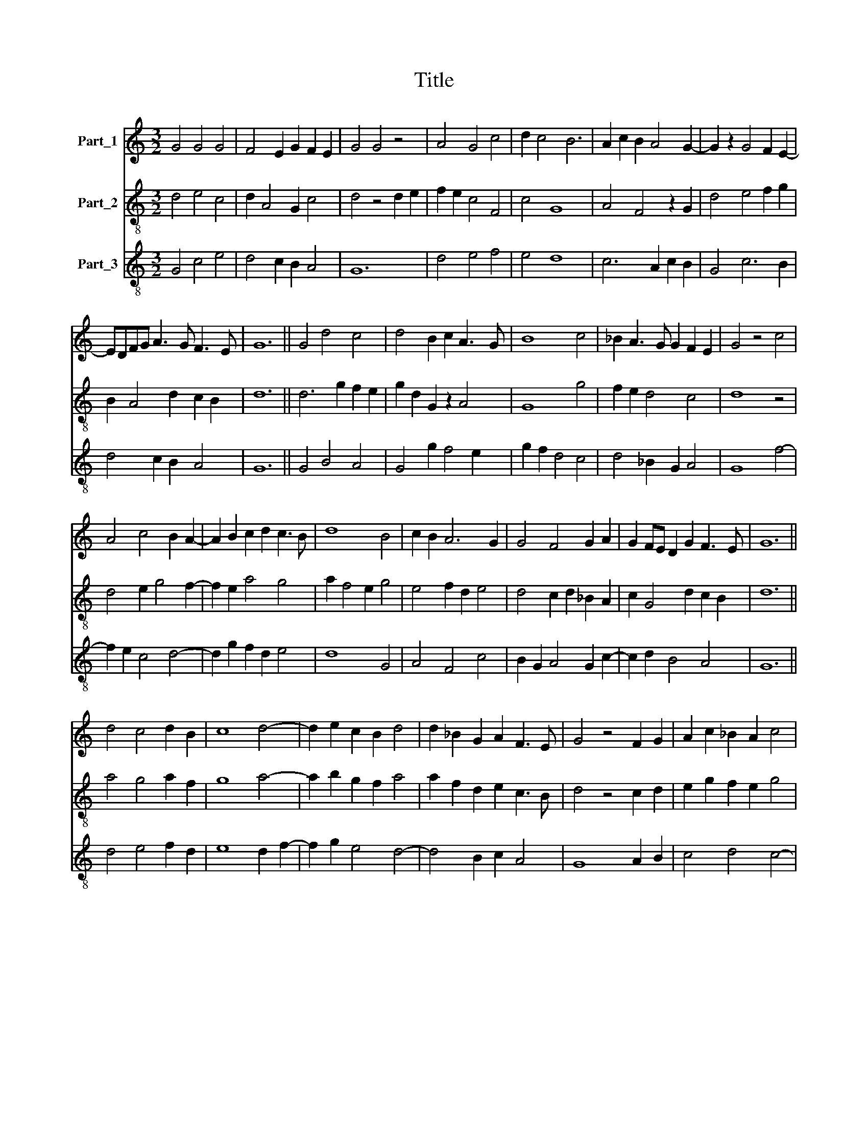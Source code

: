 X:1
T:Title
%%score 1 2 3
L:1/8
M:3/2
K:C
V:1 treble nm="Part_1"
V:2 treble-8 nm="Part_2"
V:3 treble-8 nm="Part_3"
V:1
 G4 G4 G4 | F4 E2 G2 F2 E2 | G4 G4 z4 | A4 G4 c4 | d2 c4 B6 | A2 c2 B2 A4 G2- | G2 z2 G4 F2 E2- | %7
 EDFG A3 G F3 E | G12 || G4 d4 c4 | d4 B2 c2 A3 G | B8 c4 | _B2 A3 G G2 F2 E2 | G4 z4 c4 | %14
 A4 c4 B2 A2- | A2 B2 c2 d2 c3 B | d8 B4 | c2 B2 A6 G2 | G4 F4 G2 A2 | G2 FE D2 G2 F3 E | G12 || %21
 d4 c4 d2 B2 | c8 d4- | d2 e2 c2 B2 d4 | d2 _B2 G2 A2 F3 E | G4 z4 F2 G2 | A2 c2 _B2 A2 c4 | %27
 A4 c2 _B2 G4 | A4 G2 E2 F4 | G2 _B2 A2 G3 FFE | G12 || G4 F4 G4 | G4 A2 B2 c4- | %33
 c2 B2 G2 G2 F3 E | G4 A6 F2 | G4 A4 A4 | B2 c2 d4 G4 | A2 c2 _B2 G3 FFE | G12 || G4 A4 G2 F2 | %40
 E6 D4 G2 | F3 E G4 _B4 | A4 z4 c4 | _B4 A4 G4 | A4 G4 F4 | G12 || d4 d4 G2 c2 | _B2 A2 c4 B2 A2 | %48
 G4 F4 G4 | _B2 d4 c2 A4 | c4 c4 d2 e2 | c2 A2 BG G3 FFE | G4 z4 E4 | C4 E2 F2 G2 A2- | %54
 A2 _B2 c4 d2 c2 | A4 c4 _B4 | A4 G2 G2 F3 E | G12 |] %58
V:2
 d4 e4 c4 | d2 A4 G2 c4 | d4 z4 d2 e2 | f2 e2 c4 F4 | c4 G8 | A4 F4 z2 G2 | d4 e4 f2 g2 | %7
 B2 A4 d2 c2 B2 | d12 || d6 g2 f2 e2 | g2 d2 G2 z2 A4 | G8 g4 | f2 e2 d4 c4 | d8 z4 | %14
 d4 e2 g4 f2- | f2 e2 a4 g4 | a2 f4 e2 g4 | e4 f2 d2 e4 | d4 c2 d2 _B2 A2 | c2 G4 d2 c2 B2 | d12 || %21
 a4 g4 a2 f2 | g8 a4- | a2 b2 g2 f2 a4 | a2 f2 d2 e2 c3 B | d4 z4 c2 d2 | e2 g2 f2 e2 g4 | %27
 e4 g2 f2 d4 | e4 d2 B2 c4 | d2 f2 e2 d3 c cB | d12 || c4 c4 d4 | d4 f6 e2 | c6 d2 c2 B2 | %34
 d4 z4 d4 | c4 f8 | e4 d2 B2 c4 | d2 e3 d d3 c _B2 | d12 || d4 f2 e2 d4 | c2 B2 A4 B2 d2 | %41
 c2 B2 d4 d4 | z4 d4 c4 | f4 e4 d4 | c6 d2 c2 _B2 | d12 || g4 f4 e4 | f4 g4 g2 f2 | d4 z4 z4 | %49
 g8 f4 | e2 g2 f2 e2 g4 | g2 f2 _e2 d4 c2 | d4 z4 c4 | e2 f2 g4 e4 | f4 e4 d4 | z2 f4 e2 d4 | %56
 c4 d2 e2 c2 _B2 | d12 |] %58
V:3
 G4 c4 e4 | d4 c2 B2 A4 | G12 | d4 e4 f4 | e4 d8 | c6 A2 c2 B2 | G4 c6 B2 | d4 c2 B2 A4 | G12 || %9
 G4 B4 A4 | G4 g2 f4 e2 | g2 f2 d4 c4 | d4 _B2 G2 A4 | G8 f4- | f2 e2 c4 d4- | d2 g2 f2 d2 e4 | %16
 d8 G4 | A4 F4 c4 | B2 G2 A4 G2 c2- | c2 d2 B4 A4 | G12 || d4 e4 f2 d2 | e8 d2 f2- | f2 g2 e4 d4- | %24
 d4 B2 c2 A4 | G8 A2 B2 | c4 d4 c4- | c4 c4 B4 | A2 c2 B2 G2 A4 | G2 d2 c2 B2 A4 | G12 || %31
 G4 A4 G4 | B2 A2 F8 | A4 c2 B2 A4 | G4 d4 f4 | e4 d8 | g4 f2 d2 e4 | d2 c4 _B2 A4 | G12 || %39
 G4 F4 G4 | A4 c2 B2 G4 | A4 G8 | d4 f4 e4 | d4 c2 A2 _B4 | A2 F2 c2 _B2 A4 | G12 || G4 d4 e2 c2 | %47
 d4 c6 d2 | _B2 G2 A4 G4 | z2 G2 _B2 c2 d4 | c2 _B2 A4 G2 c2- | c2 F2 G2 A2 G4 | G8 A2 B2 | c12 | %54
 d4 c4 _B2 A2 | F8 G4 | A4 _B2 c2 A4 | G12 |] %58

